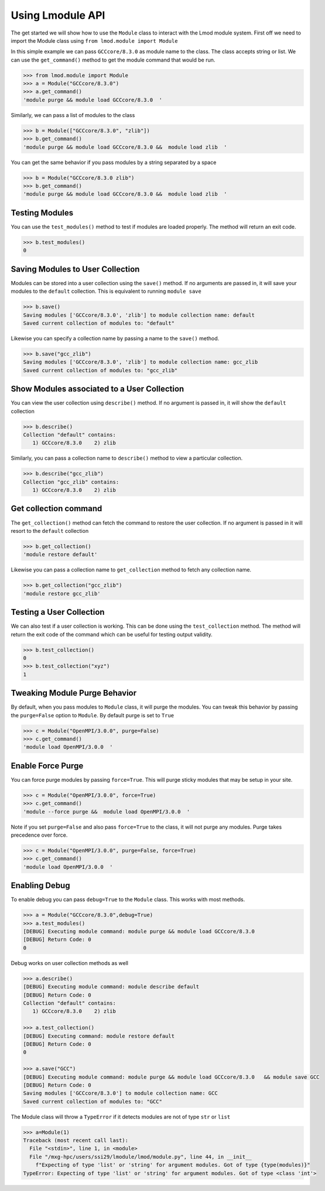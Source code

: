 Using Lmodule API
===================

The get started we will show how to use the ``Module`` class to interact with the Lmod module system. First
off we need to import the Module class using ``from lmod.module import Module``

In this simple example we can pass ``GCCcore/8.3.0`` as module name to the class. The class accepts string or
list. We can use the ``get_command()`` method to get the module command that would be run.

.. code-block:: python

    >>> from lmod.module import Module
    >>> a = Module("GCCcore/8.3.0")
    >>> a.get_command()
    'module purge && module load GCCcore/8.3.0  '

Similarly, we can pass a list of modules to the class

.. code-block:: python

    >>> b = Module(["GCCcore/8.3.0", "zlib"])
    >>> b.get_command()
    'module purge && module load GCCcore/8.3.0 &&  module load zlib  '

You can get the same behavior if you pass modules by a string separated by a space

.. code-block:: python

    >>> b = Module("GCCcore/8.3.0 zlib")
    >>> b.get_command()
    'module purge && module load GCCcore/8.3.0 &&  module load zlib  '


Testing Modules
----------------

You can use the ``test_modules()`` method to test if modules are loaded properly. The method will return an exit
code.

.. code-block:: python

    >>> b.test_modules()
    0

Saving Modules to User Collection
----------------------------------

Modules can be stored into a user collection using the ``save()`` method. If no arguments are passed in, it will
save your modules to the ``default`` collection. This is equivalent to running ``module save``


.. code-block:: python

    >>> b.save()
    Saving modules ['GCCcore/8.3.0', 'zlib'] to module collection name: default
    Saved current collection of modules to: "default"

Likewise you can specify a collection name by passing a name to the ``save()`` method.

.. code-block:: python

    >>> b.save("gcc_zlib")
    Saving modules ['GCCcore/8.3.0', 'zlib'] to module collection name: gcc_zlib
    Saved current collection of modules to: "gcc_zlib"

Show Modules associated to a  User Collection
----------------------------------------------

You can view the user collection using ``describe()`` method. If no argument is passed in, it will show
the ``default`` collection

.. code-block:: python

    >>> b.describe()
    Collection "default" contains:
       1) GCCcore/8.3.0    2) zlib

Similarly, you can pass a collection name to ``describe()`` method to view a particular collection.

.. code-block:: python

    >>> b.describe("gcc_zlib")
    Collection "gcc_zlib" contains:
       1) GCCcore/8.3.0    2) zlib

Get collection command
------------------------

The ``get_collection()`` method can fetch the command to restore the user collection. If no argument is passed in
it will resort to the ``default`` collection

.. code-block:: python

    >>> b.get_collection()
    'module restore default'

Likewise you can pass a collection name to ``get_collection`` method to fetch any collection name.

.. code-block:: python

    >>> b.get_collection("gcc_zlib")
    'module restore gcc_zlib'

Testing a User Collection
----------------------------------

We can also test if a user collection is working. This can be done using the ``test_collection`` method. The method
will return the exit code of the command which can be useful for testing output validity.

.. code-block:: python

    >>> b.test_collection()
    0
    >>> b.test_collection("xyz")
    1


Tweaking Module Purge Behavior
--------------------------------

By default, when you pass modules to ``Module`` class, it will purge the modules. You can tweak this behavior by passing
the ``purge=False`` option to ``Module``. By default purge is set to ``True``

.. code-block:: python

    >>> c = Module("OpenMPI/3.0.0", purge=False)
    >>> c.get_command()
    'module load OpenMPI/3.0.0  '

Enable Force Purge
-------------------

You can force purge modules by passing ``force=True``. This will purge sticky modules that may be setup in your site.

.. code-block:: python

    >>> c = Module("OpenMPI/3.0.0", force=True)
    >>> c.get_command()
    'module --force purge &&  module load OpenMPI/3.0.0  '

Note if you set ``purge=False`` and also pass ``force=True`` to the class, it will not purge any modules. Purge
takes precedence over force.

.. code-block:: python

    >>> c = Module("OpenMPI/3.0.0", purge=False, force=True)
    >>> c.get_command()
    'module load OpenMPI/3.0.0  '


Enabling Debug
---------------

To enable debug you can pass ``debug=True`` to the ``Module`` class. This works with most methods.

.. code-block:: python

    >>> a = Module("GCCcore/8.3.0",debug=True)
    >>> a.test_modules()
    [DEBUG] Executing module command: module purge && module load GCCcore/8.3.0
    [DEBUG] Return Code: 0
    0

Debug works on user collection methods as well

.. code-block:: python

    >>> a.describe()
    [DEBUG] Executing module command: module describe default
    [DEBUG] Return Code: 0
    Collection "default" contains:
       1) GCCcore/8.3.0    2) zlib

    >>> a.test_collection()
    [DEBUG] Executing command: module restore default
    [DEBUG] Return Code: 0
    0

    >>> a.save("GCC")
    [DEBUG] Executing module command: module purge && module load GCCcore/8.3.0   && module save GCC
    [DEBUG] Return Code: 0
    Saving modules ['GCCcore/8.3.0'] to module collection name: GCC
    Saved current collection of modules to: "GCC"

The Module class will throw a ``TypeError`` if it detects modules are not of type ``str`` or ``list``

.. code-block:: python

    >>> a=Module(1)
    Traceback (most recent call last):
      File "<stdin>", line 1, in <module>
      File "/mxg-hpc/users/ssi29/lmodule/lmod/module.py", line 44, in __init__
        f"Expecting of type 'list' or 'string' for argument modules. Got of type {type(modules)}"
    TypeError: Expecting of type 'list' or 'string' for argument modules. Got of type <class 'int'>





